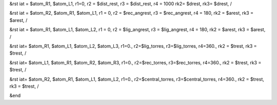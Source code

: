 &rst iat = $atom_R1, $atom_L1, 
r1=0, r2 = $dist_rest, r3 = $dist_rest, r4 = 1000
rk2= $drest, rk3= $drest,
/


&rst iat = $atom_R2, $atom_R1, $atom_L1,
r1 = 0, r2 = $rec_angrest, r3 = $rec_angrest, r4 = 180,
rk2 = $arest, rk3 = $arest,
/

&rst iat = $atom_R1, $atom_L1, $atom_L2,
r1 = 0, r2 = $lig_angrest, r3 = $lig_angrest, r4 = 180,
rk2 = $arest, rk3 = $arest,
/

&rst iat= $atom_R1, $atom_L1, $atom_L2, $atom_L3,
r1=0., r2=$lig_torres, r3=$lig_torres, r4=360.,
rk2 = $trest, rk3 = $trest,
/

&rst iat= $atom_L1, $atom_R1, $atom_R2, $atom_R3,
r1=0., r2=$rec_torres, r3=$rec_torres, r4=360.,
rk2 = $trest, rk3 = $trest,
/

&rst iat= $atom_R2, $atom_R1, $atom_L1, $atom_L2,
r1=0., r2=$central_torres, r3=$central_torres, r4=360.,
rk2 = $trest, rk3 = $trest,
/

&end
